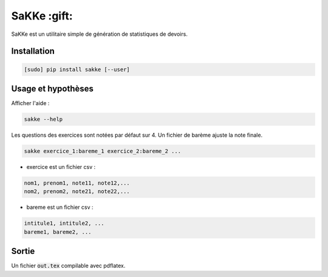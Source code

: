 SaKKe  :gift:
==============

SaKKe est un utilitaire simple de génération de statistiques de devoirs.

Installation
-------------


.. code-block:: bash

  [sudo] pip install sakke [--user]

Usage et hypothèses
----------------------

Afficher l'aide : 

.. code-block:: bash

  sakke --help

Les questions des exercices sont notées par défaut sur 4.
Un fichier de barème ajuste la note finale.

.. code-block:: bash

  sakke exercice_1:bareme_1 exercice_2:bareme_2 ...

* exercice est un fichier csv : 

.. code-block:: none

  nom1, prenom1, note11, note12,...
  nom2, prenom2, note21, note22,...


* bareme est un fichier csv : 

.. code-block:: none

   intitule1, intitule2, ...
   bareme1, bareme2, ...

Sortie
-------

Un fichier  :code:`out.tex` compilable avec pdflatex.
